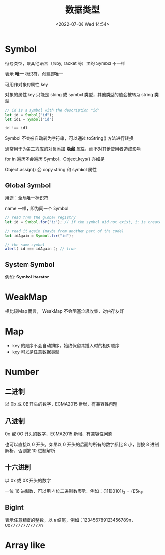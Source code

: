 #+TITLE: 数据类型
#+DATE:<2022-07-06 Wed 14:54>
#+FILETAGS: @js

* Symbol

符号类型，跟其他语言（ruby, racket 等）里的 Symbol 不一样

表示 *唯一* 标识符，创建即唯一

可用作对象的属性 key

对象的属性 key 只能是 string 或 symbol 类型，其他类型的值会被转为 string 类型

#+begin_src js
// id is a symbol with the description "id"
let id = Symbol("id");
let id1 = Symbol("id")

id !== id1
#+end_src

Symbol 不会被自动转为字符串，可以通过 toString() 方法进行转换

通常用于为第三方库的对象添加 *隐藏* 属性，而不对其他使用者造成影响

for in 遍历不会遍历 Symbol，Object.keys() 亦如是

Object.assign() 会 copy string 和 symbol 属性

** Global Symbol

用途：全局唯一标识符

name 一样，即为同一个 Symbol

#+begin_src  js
// read from the global registry
let id = Symbol.for("id"); // if the symbol did not exist, it is created

// read it again (maybe from another part of the code)
let idAgain = Symbol.for("id");

// the same symbol
alert( id === idAgain ); // true

#+end_src

** System Symbol

例如: *Symbol.iterator*

* WeakMap

相比较Map 而言， WeakMap 不会阻塞垃圾收集，对内存友好


* Map

- key 的顺序不会自动排序，始终保留其插入时的相对顺序
- key 可以是任意数据类型


* Number

** 二进制

以 0b 或 0B 开头的数字，ECMA2015 新增，有兼容性问题

** 八进制

0o 或 0O 开头的数字，ECMA2015 新增，有兼容性问题

也可以直接以 0 开头，如果以 0 开头的后面的所有的数字都比 8 小，则按 8 进制解析，否则按 10 进制解析

** 十六进制

以 0x 或 0X 开头的数字

一位 16 进制数，可以用 4 位二进制数表示，例如：\( (1110 0101)_2 = (E5)_{16}\)

** BigInt

表示任意精度的整数，以 n 结尾，例如：123456789123456789n，0o777777777777n


* Array like
